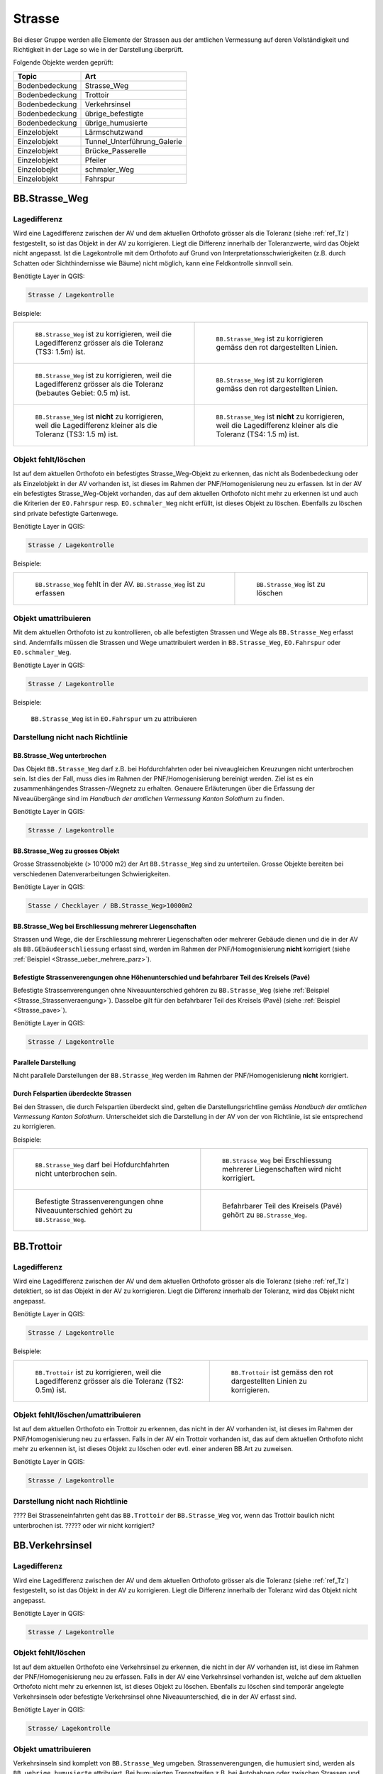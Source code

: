 Strasse
=======
Bei dieser Gruppe werden alle Elemente der Strassen aus der amtlichen Vermessung auf deren Vollständigkeit und Richtigkeit in der Lage so wie in der Darstellung überprüft.

Folgende Objekte werden geprüft:

==================  ==================
Topic  		    Art    
==================  ================== 
Bodenbedeckung      Strasse_Weg
Bodenbedeckung      Trottoir
Bodenbedeckung      Verkehrsinsel
Bodenbedeckung      übrige_befestigte
Bodenbedeckung      übrige_humusierte
Einzelobjekt	    Lärmschutzwand
Einzelobjekt        Tunnel_Unterführung_Galerie
Einzelobjekt        Brücke_Passerelle
Einzelobjekt        Pfeiler
Einzelobejkt        schmaler_Weg
Einzelobjekt        Fahrspur
==================  ==================



BB.Strasse_Weg  
--------------  
.. index:: Strasse, Weg      
                               
Lagedifferenz  
^^^^^^^^^^^^^                        
                         
Wird eine Lagedifferenz zwischen der AV und dem aktuellen Orthofoto grösser als die Toleranz (siehe :ref:`ref_Tz`) festgestellt, so ist das Objekt in der AV zu korrigieren. Liegt die Differenz innerhalb der Toleranzwerte, wird das Objekt nicht angepasst. Ist die Lagekontrolle mit dem Orthofoto auf Grund von Interpretationsschwierigkeiten (z.B. durch Schatten oder Sichthindernisse wie Bäume) nicht möglich, kann eine Feldkontrolle sinnvoll sein. 

Benötigte Layer in QGIS:

.. code-block:: none

   Strasse / Lagekontrolle   
                                

Beispiele:
                              
+---------------------------------------------------------------------+-----------------------------------------------------------------------+
|.. _Strasse_Lagedifferenz_Kreuzung:                                  |.. _Strasse_Lagedifferenz_Kreuzung_korr:                               |
|                                                                     |                                                                       |
|.. figure:: _static/Strasse_Lagedifferenz_Kreuzung.png               |.. figure:: _static/Strasse_Lagedifferenz_Kreuzung_korr.png            |
|   :width: 550px                                                     |   :width: 550px                                                       |
|   :target: _static/Strasse_Lagedifferenz_Kreuzung.png               |   :target: _static/Strasse_Lagedifferenz_Kreuzung_korr.png            |
|                                                                     |                                                                       |
|   ``BB.Strasse_Weg`` ist zu korrigieren, weil die Lagedifferenz     |   ``BB.Strasse_Weg`` ist zu korrigieren gemäss den rot dargestellten  |
|   grösser als die Toleranz (TS3: 1.5m) ist.                         |   Linien.                                                             |
+---------------------------------------------------------------------+-----------------------------------------------------------------------+
|.. _Strasse_Lagedifferenz_TS2:                                       |.. _Strasse_Lagedifferenz_TS2_korr:                                    |
|                                                                     |                                                                       |
|.. figure:: _static/Strasse_Lagedifferenz_TS2.png                    |.. figure:: _static/Strasse_Lagedifferenz_TS2_korr.png                 |   
|   :width:  550px                                                    |   :width:  550px                                                      |
|   :target: _static/Strasse_Lagedifferenz_TS2.png                    |   :target: _static/Strasse_Lagedifferenz_TS2_korr.png                 |
|                                                                     |                                                                       |
|   ``BB.Strasse_Weg`` ist zu korrigieren, weil die Lagedifferenz     |   ``BB.Strasse_Weg`` ist zu korrigieren gemäss den rot dargestellten  |
|   grösser als die Toleranz (bebautes Gebiet: 0.5 m) ist.            |   Linien.                                                             |
+---------------------------------------------------------------------+-----------------------------------------------------------------------+
|.. _Strasse_Lagedifferenz_TS3:                                       |.. _Strasse_Lagedifferenz_TS4:                                         |
|                                                                     |                                                                       |
|.. figure:: _static/Strasse_Lagedifferenz_TS3.png                    |.. figure:: _static/Strasse_Lagedifferenz_TS4.png                      |     
|   :width:  550px                                                    |   :width:  550px                                                      |
|   :target: _static/Strasse_Lagedifferenz_TS3.png                    |   :target: _static/Strasse_Lagedifferenz_TS4.png                      |
|                                                                     |                                                                       |
|   ``BB.Strasse_Weg`` ist **nicht** zu korrigieren, weil die         |   ``BB.Strasse_Weg`` ist **nicht** zu korrigieren, weil die           |
|   Lagedifferenz kleiner als die Toleranz (TS3: 1.5 m) ist.          |   Lagedifferenz kleiner als die Toleranz (TS4: 1.5 m) ist.            |
+---------------------------------------------------------------------+-----------------------------------------------------------------------+


Objekt fehlt/löschen  
^^^^^^^^^^^^^^^^^^^^
Ist auf dem aktuellen Orthofoto ein befestigtes Strasse_Weg-Objekt zu erkennen, das nicht als Bodenbedeckung oder als Einzelobjekt in der AV vorhanden ist, ist dieses im Rahmen der PNF/Homogenisierung neu zu erfassen. Ist in der AV ein befestigtes Strasse_Weg-Objekt vorhanden, das auf dem aktuellen Orthofoto nicht mehr zu erkennen ist und auch die Kriterien der ``EO.Fahrspur`` resp. ``EO.schmaler_Weg`` nicht erfüllt, ist dieses Objekt zu löschen. Ebenfalls zu löschen sind private befestigte Gartenwege.

Benötigte Layer in QGIS:

.. code-block:: none

   Strasse / Lagekontrolle


Beispiele:


+---------------------------------------------------------------------+-----------------------------------------------------------------------+
|.. _Strasse_fehlt:                                                   |.. _Strasse_loeschen:                                                  |
|                                                                     |                                                                       |
|.. figure:: _static/Strasse_fehlt_TS3.png                            |.. figure:: _static/Strasse_loeschen.png                               |
|   :width: 550px                                                     |   :width: 550px                                                       |
|   :target: _static/Strasse_fehlt_TS3.png                            |   :target: _static/Strasse_leoschen.png                               |
|                                                                     |                                                                       |
|   ``BB.Strasse_Weg`` fehlt in der  AV. ``BB.Strasse_Weg`` ist zu    |   ``BB.Strasse_Weg`` ist zu löschen                                   |
|   erfassen                                                          |                                                                       |
+---------------------------------------------------------------------+-----------------------------------------------------------------------+

Objekt umattribuieren
^^^^^^^^^^^^^^^^^^^^^                                                                                                                                                                                                                            
Mit dem aktuellen Orthofoto ist zu kontrollieren, ob alle befestigten Strassen und Wege als ``BB.Strasse_Weg`` erfasst sind. Andernfalls müssen die Strassen und Wege umattribuiert werden in ``BB.Strasse_Weg``, ``EO.Fahrspur`` oder ``EO.schmaler_Weg``.  
                                                                                                                                                                                                                                                                                                                                     
Benötigte Layer in QGIS:

.. code-block:: none

   Strasse / Lagekontrolle   
   
Beispiele:                            
                                                                                                                       
                                                                                    
.. _Strasse_umattribuieren:                                              
                                                                                    
.. figure:: _static/Strasse_umattribuieren.png                          
   :width: 550px                                                                    
   :target: _static/Strasse_umattribuieren.png                          
                                                                                    
   ``BB.Strasse_Weg`` ist in ``EO.Fahrspur`` um zu attribuieren
   
              

Darstellung nicht nach Richtlinie  
^^^^^^^^^^^^^^^^^^^^^^^^^^^^^^^^^  
BB.Strasse_Weg unterbrochen
+++++++++++++++++++++++++++
Das Objekt ``BB.Strasse_Weg`` darf z.B. bei Hofdurchfahrten oder bei niveaugleichen Kreuzungen nicht unterbrochen sein. Ist dies der Fall, muss dies im Rahmen der PNF/Homogenisierung bereinigt werden. Ziel ist es ein zusammenhängendes Strassen-/Wegnetz zu erhalten. Genauere Erläuterungen über die Erfassung der Niveauübergänge sind im *Handbuch der amtlichen Vermessung Kanton Solothurn* zu finden.                 
    
Benötigte Layer in QGIS:

.. code-block:: none

   Strasse / Lagekontrolle 

BB.Strasse_Weg zu grosses Objekt
++++++++++++++++++++++++++++++++
Grosse Strassenobjekte (> 10'000 m2) der Art ``BB.Strasse_Weg`` sind zu unterteilen. Grosse Objekte bereiten bei verschiedenen Datenverarbeitungen Schwierigkeiten.

Benötigte Layer in QGIS:

.. code-block:: none 

   Stasse / Checklayer / BB.Strasse_Weg>10000m2 


.. _ref_strasse_mehrere_liegenschaften:

BB.Strasse_Weg bei Erschliessung mehrerer Liegenschaften 
++++++++++++++++++++++++++++++++++++++++++++++++++++++++
                                                                                                                                                                                                                                                                       
Strassen und Wege, die der Erschliessung mehrerer Liegenschaften oder mehrerer Gebäude dienen und die in der AV als ``BB.GEbäudeerschliessung`` erfasst sind, werden im Rahmen der PNF/Homogenisierung **nicht** korrigiert (siehe :ref:`Beispiel <Strasse_ueber_mehrere_parz>`). 
          

Befestigte Strassenverengungen ohne Höhenunterschied und befahrbarer Teil des Kreisels (Pavé)    
+++++++++++++++++++++++++++++++++++++++++++++++++++++++++++++++++++++++++++++++++++++++++++++
Befestigte Strassenverengungen ohne Niveauunterschied gehören zu ``BB.Strasse_Weg`` (siehe :ref:`Beispiel <Strasse_Strassenveraengung>`). Dasselbe gilt für den befahrbarer Teil des Kreisels (Pavé) (siehe :ref:`Beispiel <Strasse_pave>`).                 

Benötigte Layer in QGIS:

.. code-block:: none                                                                                                        

   Strasse / Lagekontrolle   
  
  
Parallele Darstellung
+++++++++++++++++++++
Nicht parallele Darstellungen der ``BB.Strasse_Weg`` werden im Rahmen der PNF/Homogenisierung **nicht** korrigiert.


Durch Felspartien überdeckte Strassen
+++++++++++++++++++++++++++++++++++++                                                                                                                                                                                       
Bei den Strassen, die durch Felspartien überdeckt sind, gelten die Darstellungsrichtline gemäss *Handbuch der amtlichen Vermessung Kanton Solothurn*. Unterscheidet sich die Darstellung in der AV von der von Richtlinie, ist sie entsprechend zu korrigieren.           
                                                                                                                                                                                                                                                             

Beispiele:       

+--------------------------------------------------------------------------------------+---------------------------------------------------------------------------------------+
|.. _Strasse_Hofdurchfahrt:                                                            | .. _Strasse_ueber_mehrere_parz:                                                       |
|                                                                                      |                                                                                       |
|.. figure:: _static/Strasse_Hofdurchfahrt.png                                         | .. figure:: _static/Strasse_ueber_mehrere_parz.png                                    |
|   :width: 550px                                                                      |    :width: 550px                                                                      |
|   :target: _static/Strasse_Hofdurchfahrt.png                                         |    :target: _static/Strasse_ueber_mehrere_parz.png                                    |                              
|                                                                                      |                                                                                       |
|   ``BB.Strasse_Weg`` darf bei Hofdurchfahrten nicht unterbrochen sein.               |    ``BB.Strasse_Weg`` bei Erschliessung mehrerer Liegenschaften wird nicht            |                                                                            
|                                                                                      |    korrigiert.                                                                        |
+--------------------------------------------------------------------------------------+---------------------------------------------------------------------------------------+   
|.. _Strasse_Strassenveraengung:                                                       | .. _Strasse_pave:                                                                     |
|                                                                                      |                                                                                       | 
|.. figure:: _static/Strasse_Verkehrsveraengung.png                                    | .. figure:: _static/Strasse_pave.png                                                  |
|   :width: 550px                                                                      |    :width: 550px                                                                      |
|   :target: _static/Strasse_Verkehrsveraengung.png                                    |    :target: _static/Strasse_pave.png                                                  |
|                                                                                      |                                                                                       |
|   Befestigte Strassenverengungen ohne Niveauunterschied gehört zu ``BB.Strasse_Weg``.|    Befahrbarer Teil des Kreisels (Pavé) gehört zu ``BB.Strasse_Weg``.                 | 
|                                                                                      |                                                                                       |
+--------------------------------------------------------------------------------------+---------------------------------------------------------------------------------------+         
                      

BB.Trottoir                                                                 
-----------  

.. index:: Trottoir

Lagedifferenz  
^^^^^^^^^^^^^
                                                                                                                                                                                 
Wird eine Lagedifferenz zwischen der AV und dem aktuellen Orthofoto grösser als die Toleranz (siehe :ref:`ref_Tz`) detektiert, so ist das Objekt in der AV zu korrigieren. Liegt die Differenz innerhalb der Toleranz, wird das Objekt nicht angepasst.

Benötigte Layer in QGIS:

.. code-block:: none 

   Strasse / Lagekontrolle   
                                

Beispiele:
                              
+---------------------------------------------------------------------+-----------------------------------------------------------------------+
|.. _Trottoir_Lagedifferenz:                                          |.. _Trottoir_Lagedifferenz_korr:                                       |
|                                                                     |                                                                       |
|.. figure:: _static/Strasse_Trottoir_Lagedifferenz.png               |.. figure:: _static/Strasse_Trottoir_Lagedifferenz_korr.png            |
|   :width: 550px                                                     |   :width: 550px                                                       |
|   :target: _static/Strasse_Trottoir_Lagedifferenz.png               |   :target: _static/Strasse_Trottoir_Lagedifferenz_korr.png            |
|                                                                     |                                                                       |
|   ``BB.Trottoir`` ist zu korrigieren, weil die Lagedifferenz        |   ``BB.Trottoir`` ist  gemäss den rot dargestellten Linien zu         |
|   grösser als die Toleranz (TS2: 0.5m) ist.                         |   korrigieren.                                                        |
+---------------------------------------------------------------------+-----------------------------------------------------------------------+ 
                                                                                                                                            

Objekt fehlt/löschen/umattribuieren      
^^^^^^^^^^^^^^^^^^^^^^^^^^^^^^^^^^^^^    

Ist auf dem aktuellen Orthofoto ein Trottoir zu erkennen, das nicht in der AV vorhanden ist, ist dieses im Rahmen der PNF/Homogenisierung neu zu erfassen. Falls in der AV ein Trottoir vorhanden ist, das auf dem aktuellen Orthofoto nicht mehr zu erkennen ist, ist dieses Objekt zu löschen oder evtl. einer anderen BB.Art zu zuweisen. 

Benötigte Layer in QGIS:

.. code-block:: none                                                                             
                                                                                                                                        
  Strasse / Lagekontrolle                                                                                                                                                         
  

Darstellung nicht nach Richtlinie    
^^^^^^^^^^^^^^^^^^^^^^^^^^^^^^^^^                                        

???? Bei Strasseneinfahrten geht das ``BB.Trottoir`` der ``BB.Strasse_Weg`` vor, wenn das Trottoir baulich nicht unterbrochen ist.  ????? oder wir nicht korrigiert? 


BB.Verkehrsinsel                                                                
----------------  

.. index:: Verkehrsinsel 

Lagedifferenz  
^^^^^^^^^^^^^
                                                                                                                                                                                 
Wird eine Lagedifferenz zwischen der AV und dem aktuellen Orthofoto grösser als die Toleranz (siehe :ref:`ref_Tz`) festgestellt, so ist das Objekt in der AV zu korrigieren. Liegt die Differenz innerhalb der Toleranz wird das Objekt nicht angepasst.

Benötigte Layer in QGIS:

.. code-block:: none 

   Strasse / Lagekontrolle   
                                

                                                                                                                                       
Objekt fehlt/löschen     
^^^^^^^^^^^^^^^^^^^^    

Ist auf dem aktuellen Orthofoto eine Verkehrsinsel zu erkennen, die nicht in der AV vorhanden ist, ist diese im Rahmen der PNF/Homogenisierung neu zu erfassen. 
Falls in der AV eine Verkehrsinsel vorhanden ist, welche auf dem aktuellen Orthofoto nicht mehr zu erkennen ist, ist dieses Objekt zu löschen. Ebenfalls zu löschen sind temporär angelegte Verkehrsinseln oder befestigte Verkehrsinsel ohne Niveauunterschied, die in der AV erfasst sind.
 
                                                                                                                                                                                       
Benötigte Layer in QGIS:

.. code-block:: none                                                                                                                                                                                                                                                                                                       
                                                                                                                                        
  Strasse/ Lagekontrolle                                                                                                                                                         
                                                                                                                                                                                                                                                                                        
Objekt umattribuieren
^^^^^^^^^^^^^^^^^^^^^
Verkehrsinseln sind komplett von ``BB.Strasse_Weg`` umgeben. Strassenverengungen, die humusiert sind, werden als ``BB.uebrige_humusierte`` attribuiert.
Bei humusierten Trennstreifen z.B. bei Autobahnen oder zwischen Strassen und z.B. Radwegen ist die Bodenbedeckung ``BB.uebrige_humusierte`` und **nicht** ``BB.Verkehrsinsel``.

Benötigte Layer in QGIS:

.. code-block:: none     
                         
   Strasse / Lagekontrolle 

Beispiele:                            
 
+--------------------------------------------------------------------------------------+-------------------------------------------------------------------------------+
|.. _Verkehrsinsel_Strassenveraengung:                                                 |.. _Verkehrsinsel_Trennstreifen:                                               |
|                                                                                      |                                                                               |
|.. figure:: _static/Strasse_Verkehrsinsel_Strassenveraengung.png                      |.. figure:: _static/Strasse_Verkehrsinsel_Trennstreifen.png                    |
|   :width: 550px                                                                      |   :width: 550px                                                               |
|   :target: _static/Strasse_Verkehrsinsel_Strassenveraengung.png                      |   :target: _static/Strasse_Verkehrsinsel_Trennstreifen.png                    |
|                                                                                      |                                                                               |
|   Humusierte Strassenverenegungen sind als ``BB.uebrige_humusierte`` zu attribuieren |   Humusierte Trenstreifen sind als ``BB.uebrige_humusierte`` zu attribuieren  | 
+--------------------------------------------------------------------------------------+-------------------------------------------------------------------------------+   

                                                                                         
Darstellung nicht nach Richtlinie    
^^^^^^^^^^^^^^^^^^^^^^^^^^^^^^^^^                                    
Verkehrsinsel sind bei Fussgängerstreifen nicht zu unterbrechen und müssen dementsprechend korrigiert werden.       


Benötigte Layer in QGIS:

.. code-block:: none     
                         
   Strasse / Lagekontrolle 

Beispiele:                            
                                                                                                                       
                                                                                    
.. _Verkehrsinsel_Fussgaengerstreifen:                                              
                                                                                    
.. figure:: _static/Strasse_Verkehrsinsel_Fussgaengerstreifen.png                           
   :width: 550px                                                                    
   :target: _static/Strasse_Verkehrsinsel_Fussgaengerstreifen.png                           
                                                                                    
   ``BB.Verkehrsinsel`` ist bei Fussgängerstreifen **nicht** zu unterteilen
                                                                                       

EO.Lärmschutzwand               
-----------------

.. index:: Lärmschutzwand


????? wirklich machen??????


Objekt fehlt
^^^^^^^^^^^^
Ist auf dem aktuellen Orthofoto eine Lärmschutzwand zu erkennen, die nicht in der AV erfasst ist, muss überprüft werden, ob sie die Aufnahmekriterien gemäss *Handbuch der amtlichen Vermessung Kanton Solothurn* erfüllt. Falls dies der Fall ist, ist die Lärmschutzwand terrestrisch zu erfassen.
                                                                                                   
.. note::
   Fehlende (?????????) Lärmschutzwände sind über die laufende Nachführung abzurechnen.   
   
Benötigte Layer in QGIS:

.. code-block:: none     
                         
   Strasse / Lagekontrolle   

Objekt löschen/umattribuieren  
^^^^^^^^^^^^^^^^^^^^^^^^^^^^^^
Falls in der AV eine Lärmschutzwand vorhanden ist, welche auf dem aktuellen Orthofoto nicht mehr zu erkennen ist, ist dieses Objekt zu löschen. Ist die Lärmschutzwand in der AV als ``EO.Mauer`` erfasst, ist das Objekt auf "EO.Lärmschutzwand" umzuattribuieren.   

Benötigte Layer in QGIS:

.. code-block:: none
        
    Strasse / Lagekontrolle 
    
.. note::
   Lärmschutzwände sind auf dem Orthofoto durch ihren Schattenwurf zu erkennen.   
      

EO.Tunnel_Unterführung_Galerie 
------------------------------
.. index:: Tunnel, Unterführung, Galerie  

Lagekontrolle             
^^^^^^^^^^^^^                                                                                                                                                                 
Wird lediglich durch eine Plausibilitätsprüfung (z.B. Treffen die Geometrien ``BB.Strasse_Weg`` und ``EO.Tunnel_Unterfuehrung_Galerie`` aufeinander) kontrolliert. Die Lage wird nicht mittels einer Feldkontrolle kontrolliert. Korrekturen in der Lage werden im Rahmen der PNF/Homogenisierung selten bis nie durchgeführt. 

Benötigte Layer in QGIS:

.. code-block:: none
    
    Strasse / Lagekontrolle 

Objekt fehlt/umattribuieren/löschen   
^^^^^^^^^^^^^^^^^^^^^^^^^^^^^^^^^^^                  
Falls ``BB.Strasse_Weg`` durch einen Tunnel, Galerie oder Unterführung unterbrochen wird, darf das ``EO.Tunnel_Unterführung_Galerie`` nicht fehlen. 
Objekte die in der AV als ``EO.Tunnel_Unterfuehrung_Galerie`` erfasst sind, aber gemäss Handbuch nicht zu ``EO.Tunnel_Unterfuehrung_Galerie`` gehören, sind umzuattribuieren oder zu löschen.

Benötigte Layer in QGIS:

.. code-block:: none
    
    Strasse / Lagekontrolle 

Darstellung nicht nach Richtlinie    
^^^^^^^^^^^^^^^^^^^^^^^^^^^^^^^^^   
Falls in der AV  nicht jede Röhre des Tunnels Einzel dargestellt ist, wird dies im Rahmen der PNF/Homogenisierung **nicht** korrigiert. Befinden sich im Tunnel Trottoirs und / oder Fahrradwege, die gegenüber der Autofahrbahn einen
Niveauunterschied aufweisen, so sind diese Abgrenzungen mit einem Linienelement zu erheben. ??? so machen?? oder keine Änderung??
    

Benötigte Layer in QGIS:

.. code-block:: none
    
    Strasse / Lagekontrolle            
                                                    
EO.Brücke_Passerelle                                   
--------------------
.. index:: Brücke, Passerelle

Lagekontrolle  
^^^^^^^^^^^^^ 
Wird lediglich durch eine Plausibilitätsprüfung kontrolliert. Die Lage wird nicht mittels einer Feldkontrolle kontrolliert. Korrekturen in der Lage werden im Rahmen der PNF/Homogenisierung selten bis nie durchgeführt. 

Benötigte Layer in QGIS:

.. code-block:: none
    
    Strasse / Lagekontrolle 

 
Objekt fehlt/umattribuieren/löschen
^^^^^^^^^^^^^^^^^^^^^^^^^^^^^^^^^^^
Fehlende Objekte sind zu erfassen gemäss *Handbuch der amtlichen Vermessung Kanton Solothurn*. Objekte die in der AV als ``EO.Brücke_Passerelle`` erfasst sind, aber gemäss Handbuch nicht zu ``EO.Brücke_Passerelle`` gehören, sind umzuattribuieren oder zu löschen.
Benötigte Layer in QGIS:

.. code-block:: none
    
    Strasse / Lagekontrolle 
    
Darstellung nicht nach Richtlinie    
^^^^^^^^^^^^^^^^^^^^^^^^^^^^^^^^^       
Bei Brücken gilt die Vogelperspektive. Eine Korrektur der Ausdehnung auf die Widerlager oder die lichte Weite wird **nicht** vorgenommen.    
    
.. code-block:: none
    
    Strasse / Lagekontrolle     
    

EO.Pfeiler    
----------
.. index:: Pfeiler

Lagekontrolle             
^^^^^^^^^^^^^                                                                                                                                                                 
Wird lediglich durch eine Plausibilitätsprüfung (z.B. liegen die Pfeiler innerhalb der ``EO.Brücke_Passerelle``) kontrolliert. Die Lage wird nicht mittels einer Feldkontrolle kontrolliert. Korrekturen in der Lage werden im Rahmen der PNF/Homogenisierung selten bis nie durchgeführt.       

Benötigte Layer in QGIS:

.. code-block:: none
    
    Strasse / Lagekontrolle 

Objekt fehlt/umattribuieren/löschen/Darstellung nicht nach Richtlinie  
^^^^^^^^^^^^^^^^^^^^^^^^^^^^^^^^^^^^^^^^^^^^^^^^^^^^^^^^^^^^^^^^^^^^^   
Im Rahmen der PNF/Homogenisierung werden **keine** neuen ``EO.Pfeiler`` erfasst. Pfeiler mit einer Seitenlänge < 50cm sind aus der AV zu löschen. Pfeiler die nicht der richtigen Art zugewiesen sind, sind umzuattribuieren.      
                                 

Benötigte Layer in QGIS:
    
.. code-block:: none
    
    Strasse / Lagekontrolle                                                      
    Strasse / Checklayer / Pfeiler<0.25m2       
     
    
EO.schmaler_Weg
---------------   

.. index:: Weg, Wanderweg

Lagekontrolle 
^^^^^^^^^^^^^ 
Wird eine Lagedifferenz zwischen der AV und dem aktuelle Orthofoto grösser als die Toleranz (siehe :ref:`ref_Tz`) festgestellt, so ist das Objekt in der AV zu korrigieren. 
Liegt die Differenz innerhalb der Toleranz wird das Objekt nicht angepasst. Bei den Wanderwegen, die ihren Verlauf jährlich ändern (z.B. Graswege), ist keine Korrektur vorzunehmen.
     

Benötigte Layer in QGIS:

.. code-block:: none

   Strasse / Lagekontrolle   
                                

Beispiele:
                                                                                                                                                            
+----------------------------------------------------------------------------+-----------------------------------------------------------------------+       
|.. _Strasse_schmaler_weg:                                                   |.. _Lagedifferenz_schmaler_Weg:                                        |       
|                                                                            |                                                                       |       
|.. figure:: _static/Strasse_schmaler_weg.png                                |.. figure:: _static/Strasse_Lagedifferenz_schmaler_Weg.png             |       
|   :width: 550px                                                            |   :width: 550px                                                       |       
|   :target: _static/Strasse_schmaler_weg.png                                |   :target: _static/Strasse_Lagedifferenz_schmaler_Weg.png             |       
|                                                                            |                                                                       |       
|   ``EO.schmaler_Weg`` ist **nicht** zu korrigieren, weil auf dem Orthofoto |   ``EO.schmaler_Weg`` ist zu korrigieren, weil die Lagedifferenz      |       
|   der Verlauf nicht klar ersichtlich ist.                                  |   grösser als die Toleranz (TS4: 1.5m) ist und weil der Verlauf auf   | 
|									     |   dem Orthofoto klar zu erkennen ist.                                 |              
+----------------------------------------------------------------------------+-----------------------------------------------------------------------+       
                                                                                                                                                               

                                                                                        
Objekt fehlt/löschen  
^^^^^^^^^^^^^^^^^^^^
Ist ein Wanderweg im Layer *Wanderwege* vorhanden, der nicht in der AV erfasst ist, ist dieser im Rahmen der PNF/Homogenisierung neu ab dem Orthofoto zu digitalisieren. Es werden nur offizielle Wanderwege neu erfasst. Wanderwege dürfen nicht unterbrochen sein. Das heisst, Wanderwege sind auch darzustellen, wenn sie im Feld nicht ersichtlich sind (z.B. bei Graswegen). Falls Wanderwege in der AV vorhanden sind, die nicht mehr existieren, werden diese gelöscht. 


Benötigte Layer in QGIS:
                                                                                                                                                         
.. code-block:: none

   Strasse / Lagekontrolle
   


Objekt umattribieren
^^^^^^^^^^^^^^^^^^^^                                                                                                                                                                                                                            
Sind in der TS2  Objekte als ``EO.schmaler_Weg`` erfasst, sind diese neu als ``BB.Strasse_Weg`` zu erfassen. Fusswege im TS2, sind immer der Bodenbedeckung (``BB.Strasse/Weg``) zuzuweisen.

                                                                                                                                                                                                                                                                                                                                     
Benötigte Layer in QGIS:

.. code-block:: none

   Strasse / Checklayer / EO.schmaler_Weg in TS 2   

    
Darstellung nicht nach Richtlinie    
^^^^^^^^^^^^^^^^^^^^^^^^^^^^^^^^^       
Der Elemententyp bei ``EO.schmaler_Weg`` ist Linienelement.  
    
.. code-block:: none
    
    Strasse / Lagekontrolle      

EO.Fahrspur                     
----------- 
.. index:: Fahrspur

Lagekontrolle 
^^^^^^^^^^^^^
Wird eine Lagedifferenz zwischen der AV und dem aktuellen Orthofoto grösser als die Toleranz (siehe :ref:`ref_Tz`) festgestellt, so ist das Objekt in der AV zu korrigieren. Liegt die Differenz innerhalb der Toleranz, wird das Objekt nicht angepasst. Ist der Verlauf auf dem Orthofoto nicht klar ersichtlich, ist keine Korrektur vorzunehmen. 

Benötigte Layer in QGIS:
                                                                                                                                                         
.. code-block:: none

   Strasse / Lagekontrolle


Objekt fehlt/löschen  
^^^^^^^^^^^^^^^^^^^^
**Neue Fahrspuren werden im Rahmen der PNF/Homogenisierung nicht erhoben**. ``EO.Fahrspuren``, die nicht mehr existieren, sind zu löschen. Für die Kontrolle, ob eine Fahrspur noch existiert, kann eine Feldkontolle sinnvoll sein. 

Benötigte Layer in QGIS:

.. code-block:: none

   Strasse / Lagekontrolle   
                                

Beispiele:
              
+--------------------------------------------------------------------------------------+---------------------------------------------------------------------------------------+
|.. _Strasse_Fahrspur_fehlt:                                                           | .. _Strasse_Fahrspur_loeschen:                                                        |
|                                                                                      |                                                                                       |                                                                                                   
|.. figure:: _static/Strasse_Fahrspur_fehlt.png                                        | .. figure:: _static/Strasse_Fahrspur_loeschen.png                                     |
|   :width: 550px                                                                      |    :width: 550px                                                                      |
|   :target: _static/Strasse_Fahrspur_fehlt.png                                        |    :target: _static/Strasse_Fahrspur_loeschen.png                                     |                              
|                                                                                      |                                                                                       |
|   ``EO.Fahrspur`` wird **nicht** erfasst.                                            |    ``EO.Fahrspur`` ist zu löschen.                                                    |
|                                                                                      |                                                                                       |
+--------------------------------------------------------------------------------------+---------------------------------------------------------------------------------------+ 
                                                                                 
           

Objekt umattribieren
^^^^^^^^^^^^^^^^^^^^                                                                                                                                                                                                                            
Befestigte ``EO.Fahrspuren`` sind in ``BB.Strasse_Weg`` und ``EO.Fahrspuren``, die als Fusswege genutzt werden, sind in ``EO.schmaler_Weg`` umzuattribuieren.
                                                                                                                                                                                                                                                                                                                                     
Benötigte Layer in QGIS:

.. code-block:: none

   Strasse / Lagekontrolle   
   
Beispiele:                            
                                                                                                                       
+--------------------------------------------------------------------------------------+-----------------------------------------------------------------------------------------+                                                                                 
|.. _Strasse_Fahrspur_umattribuieren:                                                  | .. _Strasse_Fahrspur_umattribuieren_korr:                                               | 
|                                                                                      |                                                                                         | 
|.. figure:: _static/Strasse_Fahrspur_umattribuieren.png                               | .. figure:: _static/Strasse_Fahrspur_umattribuieren_korr.png                            | 
|   :width: 550px                                                                      |    :width: 550px                                                                        | 
|   :target: _static/Strasse_Fahrspur_umattribuieren.png                               |    :target: _static/Strasse_Fahrspur_umattribuieren_korr.png                            | 
|                                                                                      |                                                                                         | 
|   ``EO.Fahrspur`` ist in ``EO.schmaler_Weg`` umzuattribuieren                        |    ``EO.schmaler_Weg`` ist aus der Geometrie ``EO.Fahrspur`` zu konstruieren oder       | 
|                                                                                      |    ab dem Orthofoto zu digitalisieren                                                   |
+--------------------------------------------------------------------------------------+-----------------------------------------------------------------------------------------+ 
        
    
Darstellung nicht nach Richtlinie    
^^^^^^^^^^^^^^^^^^^^^^^^^^^^^^^^^       
Der Elemententyp bei ``EO.Fahrspur`` ist Flächenelement.  
    
.. code-block:: none
    
    Strasse / Lagekontrolle      

